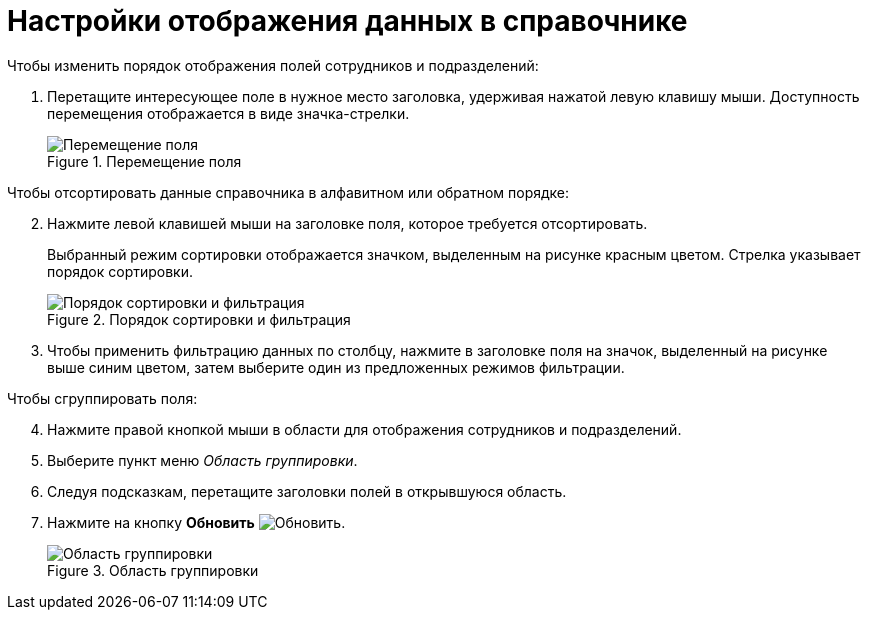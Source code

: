 = Настройки отображения данных в справочнике

.Чтобы изменить порядок отображения полей сотрудников и подразделений:
. Перетащите интересующее поле в нужное место заголовка, удерживая нажатой левую клавишу мыши. Доступность перемещения отображается в виде значка-стрелки.
+
.Перемещение поля
image::move-field.png[Перемещение поля]

[start=2]
.Чтобы отсортировать данные справочника в алфавитном или обратном порядке:
. Нажмите левой клавишей мыши на заголовке поля, которое требуется отсортировать.
+
Выбранный режим сортировки отображается значком, выделенным на рисунке красным цветом. Стрелка указывает порядок сортировки.
+
.Порядок сортировки и фильтрация
image::filter-partner.png[Порядок сортировки и фильтрация]
+
. Чтобы применить фильтрацию данных по столбцу, нажмите в заголовке поля на значок, выделенный на рисунке выше синим цветом, затем выберите один из предложенных режимов фильтрации.

[start=4]
.Чтобы сгруппировать поля:
. Нажмите правой кнопкой мыши в области для отображения сотрудников и подразделений.
. Выберите пункт меню _Область группировки_.
. Следуя подсказкам, перетащите заголовки полей в открывшуюся область.
. Нажмите на кнопку *Обновить* image:buttons/refresh.png[Обновить].
+
.Область группировки
image::group-partners.png[Область группировки]
